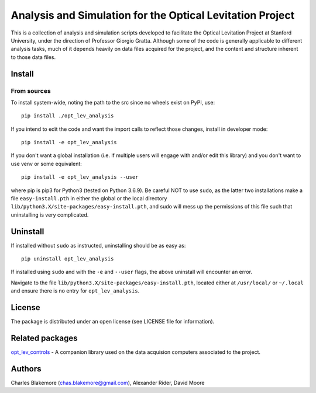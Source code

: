 
Analysis and Simulation for the Optical Levitation Project
==========================================================

This is a collection of analysis and simulation scripts developed to
facilitate the Optical Levitation Project at Stanford University, 
under the direction of Professor Giorgio Gratta. Although some of the
code is generally applicable to different analysis tasks, much of it
depends heavily on data files acquired for the project, and the 
content and structure inherent to those data files.

Install
-------

From sources
````````````

To install system-wide, noting the path to the src since no wheels
exist on PyPI, use::

   pip install ./opt_lev_analysis

If you intend to edit the code and want the import calls to reflect
those changes, install in developer mode::

   pip install -e opt_lev_analysis

If you don't want a global installation (i.e. if multiple users will
engage with and/or edit this library) and you don't want to use venv
or some equivalent::

   pip install -e opt_lev_analysis --user

where pip is pip3 for Python3 (tested on Python 3.6.9). Be careful 
NOT to use ``sudo``, as the latter two installations make a file
``easy-install.pth`` in either the global or the local directory
``lib/python3.X/site-packages/easy-install.pth``, and sudo will
mess up the permissions of this file such that uninstalling is very
complicated.


Uninstall
---------

If installed without ``sudo`` as instructed, uninstalling should be 
as easy as::

   pip uninstall opt_lev_analysis

If installed using ``sudo`` and with the ``-e`` and ``--user`` flags, 
the above uninstall will encounter an error.

Navigate to the file ``lib/python3.X/site-packages/easy-install.pth``, 
located either at  ``/usr/local/`` or ``~/.local`` and ensure there
is no entry for ``opt_lev_analysis``.


License
-------

The package is distributed under an open license (see LICENSE file for
information).

Related packages
----------------

`opt_lev_controls <https://github.com/stanfordbeads/opt_lev_controls>`_ - A companion 
library used on the data acquision computers associated to the project.

Authors
-------

Charles Blakemore (chas.blakemore@gmail.com),
Alexander Rider,
David Moore